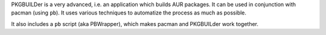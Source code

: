 .. title: PKGBUILDer
.. slug: pkgbuilder
.. date: 2013/02/08 14:47:42
.. description: An AUR helper (and library) in Python 3.
.. status: 0

PKGBUILDer is a very advanced, i.e. an application which builds AUR
packages. It can be used in conjunction with pacman (using ``pb``). It
uses various techniques to automatize the process as much as possible.

It also includes a ``pb`` script (aka PBWrapper), which makes pacman
and PKGBUILder work together.

